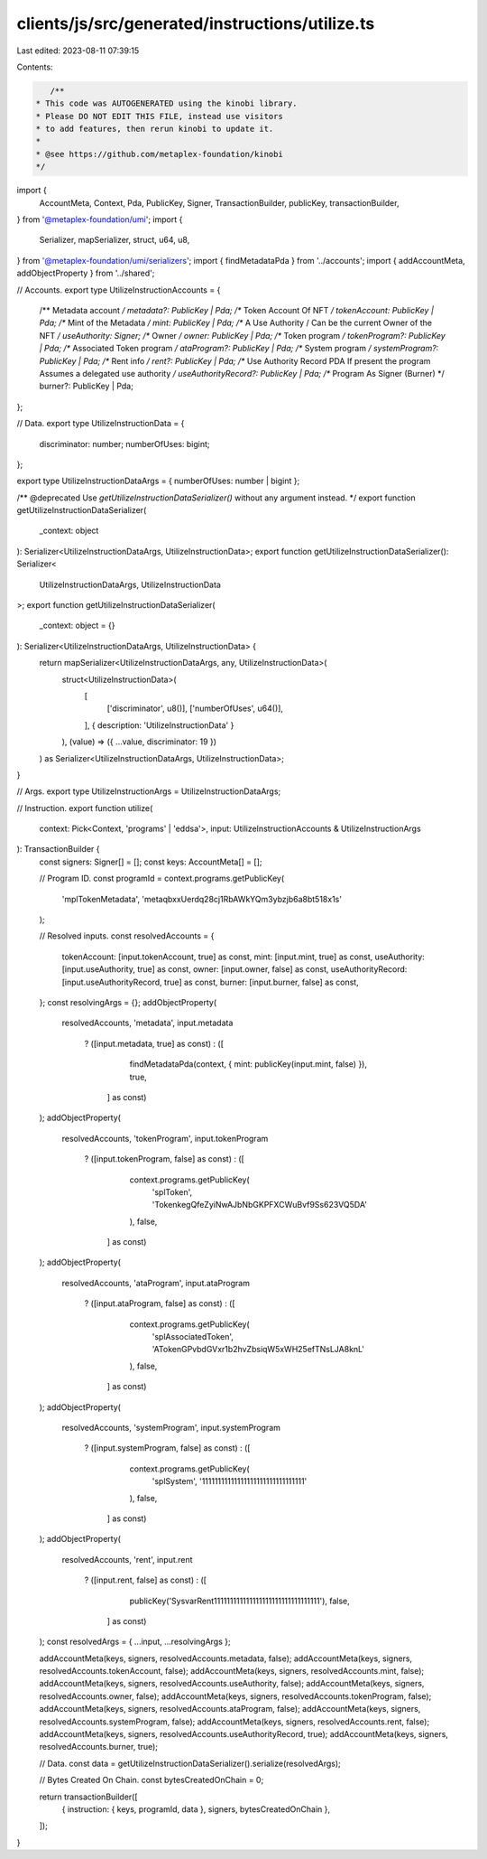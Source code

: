 clients/js/src/generated/instructions/utilize.ts
================================================

Last edited: 2023-08-11 07:39:15

Contents:

.. code-block:: ts

    /**
 * This code was AUTOGENERATED using the kinobi library.
 * Please DO NOT EDIT THIS FILE, instead use visitors
 * to add features, then rerun kinobi to update it.
 *
 * @see https://github.com/metaplex-foundation/kinobi
 */

import {
  AccountMeta,
  Context,
  Pda,
  PublicKey,
  Signer,
  TransactionBuilder,
  publicKey,
  transactionBuilder,
} from '@metaplex-foundation/umi';
import {
  Serializer,
  mapSerializer,
  struct,
  u64,
  u8,
} from '@metaplex-foundation/umi/serializers';
import { findMetadataPda } from '../accounts';
import { addAccountMeta, addObjectProperty } from '../shared';

// Accounts.
export type UtilizeInstructionAccounts = {
  /** Metadata account */
  metadata?: PublicKey | Pda;
  /** Token Account Of NFT */
  tokenAccount: PublicKey | Pda;
  /** Mint of the Metadata */
  mint: PublicKey | Pda;
  /** A Use Authority / Can be the current Owner of the NFT */
  useAuthority: Signer;
  /** Owner */
  owner: PublicKey | Pda;
  /** Token program */
  tokenProgram?: PublicKey | Pda;
  /** Associated Token program */
  ataProgram?: PublicKey | Pda;
  /** System program */
  systemProgram?: PublicKey | Pda;
  /** Rent info */
  rent?: PublicKey | Pda;
  /** Use Authority Record PDA If present the program Assumes a delegated use authority */
  useAuthorityRecord?: PublicKey | Pda;
  /** Program As Signer (Burner) */
  burner?: PublicKey | Pda;
};

// Data.
export type UtilizeInstructionData = {
  discriminator: number;
  numberOfUses: bigint;
};

export type UtilizeInstructionDataArgs = { numberOfUses: number | bigint };

/** @deprecated Use `getUtilizeInstructionDataSerializer()` without any argument instead. */
export function getUtilizeInstructionDataSerializer(
  _context: object
): Serializer<UtilizeInstructionDataArgs, UtilizeInstructionData>;
export function getUtilizeInstructionDataSerializer(): Serializer<
  UtilizeInstructionDataArgs,
  UtilizeInstructionData
>;
export function getUtilizeInstructionDataSerializer(
  _context: object = {}
): Serializer<UtilizeInstructionDataArgs, UtilizeInstructionData> {
  return mapSerializer<UtilizeInstructionDataArgs, any, UtilizeInstructionData>(
    struct<UtilizeInstructionData>(
      [
        ['discriminator', u8()],
        ['numberOfUses', u64()],
      ],
      { description: 'UtilizeInstructionData' }
    ),
    (value) => ({ ...value, discriminator: 19 })
  ) as Serializer<UtilizeInstructionDataArgs, UtilizeInstructionData>;
}

// Args.
export type UtilizeInstructionArgs = UtilizeInstructionDataArgs;

// Instruction.
export function utilize(
  context: Pick<Context, 'programs' | 'eddsa'>,
  input: UtilizeInstructionAccounts & UtilizeInstructionArgs
): TransactionBuilder {
  const signers: Signer[] = [];
  const keys: AccountMeta[] = [];

  // Program ID.
  const programId = context.programs.getPublicKey(
    'mplTokenMetadata',
    'metaqbxxUerdq28cj1RbAWkYQm3ybzjb6a8bt518x1s'
  );

  // Resolved inputs.
  const resolvedAccounts = {
    tokenAccount: [input.tokenAccount, true] as const,
    mint: [input.mint, true] as const,
    useAuthority: [input.useAuthority, true] as const,
    owner: [input.owner, false] as const,
    useAuthorityRecord: [input.useAuthorityRecord, true] as const,
    burner: [input.burner, false] as const,
  };
  const resolvingArgs = {};
  addObjectProperty(
    resolvedAccounts,
    'metadata',
    input.metadata
      ? ([input.metadata, true] as const)
      : ([
          findMetadataPda(context, { mint: publicKey(input.mint, false) }),
          true,
        ] as const)
  );
  addObjectProperty(
    resolvedAccounts,
    'tokenProgram',
    input.tokenProgram
      ? ([input.tokenProgram, false] as const)
      : ([
          context.programs.getPublicKey(
            'splToken',
            'TokenkegQfeZyiNwAJbNbGKPFXCWuBvf9Ss623VQ5DA'
          ),
          false,
        ] as const)
  );
  addObjectProperty(
    resolvedAccounts,
    'ataProgram',
    input.ataProgram
      ? ([input.ataProgram, false] as const)
      : ([
          context.programs.getPublicKey(
            'splAssociatedToken',
            'ATokenGPvbdGVxr1b2hvZbsiqW5xWH25efTNsLJA8knL'
          ),
          false,
        ] as const)
  );
  addObjectProperty(
    resolvedAccounts,
    'systemProgram',
    input.systemProgram
      ? ([input.systemProgram, false] as const)
      : ([
          context.programs.getPublicKey(
            'splSystem',
            '11111111111111111111111111111111'
          ),
          false,
        ] as const)
  );
  addObjectProperty(
    resolvedAccounts,
    'rent',
    input.rent
      ? ([input.rent, false] as const)
      : ([
          publicKey('SysvarRent111111111111111111111111111111111'),
          false,
        ] as const)
  );
  const resolvedArgs = { ...input, ...resolvingArgs };

  addAccountMeta(keys, signers, resolvedAccounts.metadata, false);
  addAccountMeta(keys, signers, resolvedAccounts.tokenAccount, false);
  addAccountMeta(keys, signers, resolvedAccounts.mint, false);
  addAccountMeta(keys, signers, resolvedAccounts.useAuthority, false);
  addAccountMeta(keys, signers, resolvedAccounts.owner, false);
  addAccountMeta(keys, signers, resolvedAccounts.tokenProgram, false);
  addAccountMeta(keys, signers, resolvedAccounts.ataProgram, false);
  addAccountMeta(keys, signers, resolvedAccounts.systemProgram, false);
  addAccountMeta(keys, signers, resolvedAccounts.rent, false);
  addAccountMeta(keys, signers, resolvedAccounts.useAuthorityRecord, true);
  addAccountMeta(keys, signers, resolvedAccounts.burner, true);

  // Data.
  const data = getUtilizeInstructionDataSerializer().serialize(resolvedArgs);

  // Bytes Created On Chain.
  const bytesCreatedOnChain = 0;

  return transactionBuilder([
    { instruction: { keys, programId, data }, signers, bytesCreatedOnChain },
  ]);
}


